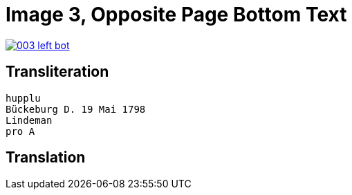 = Image 3, Opposite Page Bottom Text
:page-role: wide

image::003-left-bot.png[link=self]

== Transliteration

[verse]
____
hupplu
Bückeburg D. 19 Mai 1798
Lindeman
pro A

____

== Translation

[verse]
____


____
